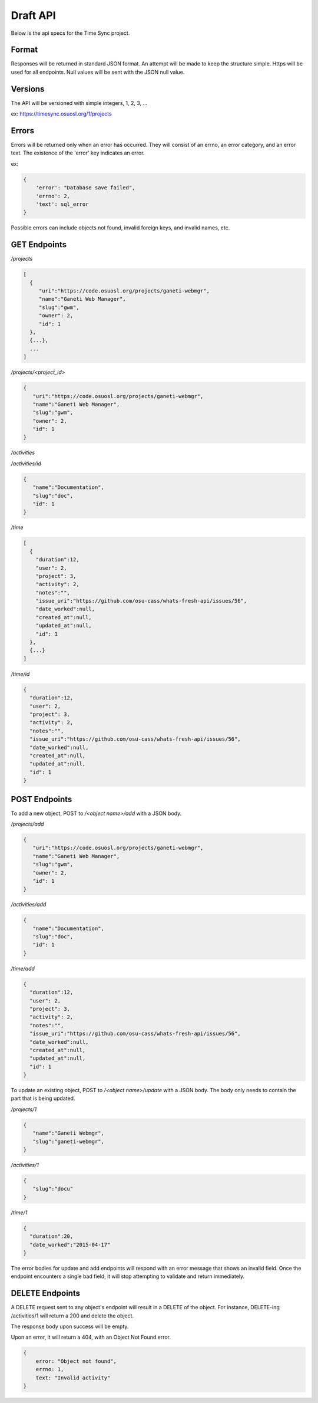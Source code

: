 .. _draft-api:

Draft API
=========
Below is the api specs for the Time Sync project.


Format
------
Responses will be returned in standard JSON format. An attempt will be made to
keep the structure simple. Https will be used for all endpoints. Null values
will be sent with the JSON null value.


Versions
--------
The API will be versioned with simple integers, 1, 2, 3, ...

ex: https://timesync.osuosl.org/1/projects


Errors
------
Errors will be returned only when an error has occurred. They will consist
of an errno, an error category, and an error text. The existence of the 'error'
key indicates an error.

ex:

.. code:: json

    {
        'error': "Database save failed",
        'errno': 2,
        'text': sql_error
    }

Possible errors can include objects not found, invalid foreign keys, and
invalid names, etc.


GET Endpoints
-------------
*/projects*

.. code:: json

    [
      {
         "uri":"https://code.osuosl.org/projects/ganeti-webmgr",
         "name":"Ganeti Web Manager",
         "slug":"gwm",
         "owner": 2,
         "id": 1
      },
      {...},
      ...
    ]

*/projects/<project_id>*

.. code:: json

    {
       "uri":"https://code.osuosl.org/projects/ganeti-webmgr",
       "name":"Ganeti Web Manager",
       "slug":"gwm",
       "owner": 2,
       "id": 1
    }

*/activities*

.. code:: json
    [
        {
           "name":"Documentation",
           "slug":"doc",
           "id": 1
        },
        {...}
    ]

*/activities/id*

.. code:: json

    {
       "name":"Documentation",
       "slug":"doc",
       "id": 1
    }

*/time*

.. code:: json

    [
      {
        "duration":12,
        "user": 2,
        "project": 3,
        "activity": 2,
        "notes":"",
        "issue_uri":"https://github.com/osu-cass/whats-fresh-api/issues/56",
        "date_worked":null,
        "created_at":null,
        "updated_at":null,
        "id": 1
      },
      {...}
    ]

*/time/id*

.. code:: json

    {
      "duration":12,
      "user": 2,
      "project": 3,
      "activity": 2,
      "notes":"",
      "issue_uri":"https://github.com/osu-cass/whats-fresh-api/issues/56",
      "date_worked":null,
      "created_at":null,
      "updated_at":null,
      "id": 1
    }

POST Endpoints
--------------

To add a new object, POST to */<object name>/add* with a JSON body.


*/projects/add*

.. code:: json

    {
       "uri":"https://code.osuosl.org/projects/ganeti-webmgr",
       "name":"Ganeti Web Manager",
       "slug":"gwm",
       "owner": 2,
       "id": 1
    }

*/activities/add*

.. code:: json

    {
       "name":"Documentation",
       "slug":"doc",
       "id": 1
    }

*/time/add*

.. code:: json

    {
      "duration":12,
      "user": 2,
      "project": 3,
      "activity": 2,
      "notes":"",
      "issue_uri":"https://github.com/osu-cass/whats-fresh-api/issues/56",
      "date_worked":null,
      "created_at":null,
      "updated_at":null,
      "id": 1
    }

To update an existing object, POST to */<object name>/update* with a JSON body.
The body only needs to contain the part that is being updated.


*/projects/1*

.. code:: json

    {
       "name":"Ganeti Webmgr",
       "slug":"ganeti-webmgr",
    }

*/activities/1*

.. code:: json

    {
       "slug":"docu"
    }

*/time/1*

.. code:: json

    {
      "duration":20,
      "date_worked":"2015-04-17"
    }

The error bodies for update and add endpoints will respond with an error
message that shows an invalid field. Once the endpoint encounters a single
bad field, it will stop attempting to validate and return immediately.


DELETE Endpoints
----------------

A DELETE request sent to any object's endpoint will result in a DELETE of the
object. For instance, DELETE-ing /activities/1 will return a 200 and delete the
object.

The response body upon success will be empty.

Upon an error, it will return a 404, with an Object Not Found error.

.. code:: json

    {
        error: "Object not found",
        errno: 1,
        text: "Invalid activity"
    }

